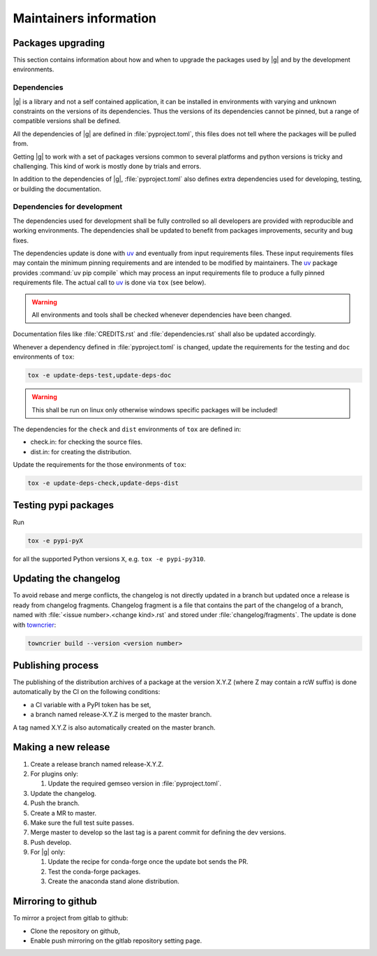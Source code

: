 ..
   Copyright 2021 IRT Saint Exupéry, https://www.irt-saintexupery.com

   This work is licensed under the Creative Commons Attribution-ShareAlike 4.0
   International License. To view a copy of this license, visit
   http://creativecommons.org/licenses/by-sa/4.0/ or send a letter to Creative
   Commons, PO Box 1866, Mountain View, CA 94042, USA.

.. _pypi: https://pypi.org
.. _anaconda: https://anaconda.org
.. _conda-forge: https://conda-forge.org
.. _pre-commit: https://pre-commit.com
.. _uv: https://docs.astral.sh/uv/

Maintainers information
=======================

Packages upgrading
------------------

This section contains information about how and when to upgrade
the packages used by |g| and by the development environments.

Dependencies
~~~~~~~~~~~~

|g| is a library
and not a self contained application,
it can be installed in environments
with varying and unknown constraints
on the versions of its dependencies.
Thus the versions of its dependencies cannot be pinned,
but a range of compatible versions shall be defined.

All the dependencies of |g| are defined in :file:`pyproject.toml`,
this files does not tell where the packages will be pulled from.

Getting |g| to work with
a set of packages versions common to several platforms
and python versions is tricky and challenging.
This kind of work is mostly done by trials and errors.

In addition to the dependencies of |g|,
:file:`pyproject.toml` also defines extra dependencies
used for developing, testing, or building the documentation.

Dependencies for development
~~~~~~~~~~~~~~~~~~~~~~~~~~~~

The dependencies used for development shall be fully controlled
so all developers are provided
with reproducible and working environments.
The dependencies shall be updated
to benefit from packages improvements,
security and bug fixes.

The dependencies update is done with `uv`_
and eventually from input requirements files.
These input requirements files may contain
the minimum pinning requirements
and are intended to be modified by maintainers.
The `uv`_ package provides :command:`uv pip compile`
which may process an input requirements file
to produce a fully pinned requirements file.
The actual call to `uv`_ is done via ``tox`` (see below).

.. warning::

   All environments and tools shall be checked
   whenever dependencies have been changed.

Documentation files like :file:`CREDITS.rst`
and :file:`dependencies.rst` shall also be updated accordingly.

Whenever a dependency defined in :file:`pyproject.toml` is changed,
update the requirements for the testing and ``doc`` environments of ``tox``:

.. _update-deps:

.. code-block:: shell

    tox -e update-deps-test,update-deps-doc

.. warning::

   This shall be run on linux only otherwise windows specific packages will be included!

The dependencies for the ``check`` and ``dist`` environments of ``tox``
are defined in:

- check.in: for checking the source files.
- dist.in: for creating the distribution.

Update the requirements for the those environments of ``tox``:

.. code-block:: shell

    tox -e update-deps-check,update-deps-dist

Testing pypi packages
---------------------

Run

.. code-block:: shell

   tox -e pypi-pyX

for all the supported Python versions ``X``, e.g. ``tox -e pypi-py310``.

Updating the changelog
----------------------

To avoid rebase and merge conflicts,
the changelog is not directly updated in a branch
but updated once a release is ready from changelog fragments.
Changelog fragment is a file that contains the part of the changelog of a branch,
named with :file:`<issue number>.<change kind>.rst`
and stored under :file:`changelog/fragments`.
The update is done with `towncrier <https://github.com/twisted/towncrier>`_:

.. code-block:: shell

   towncrier build --version <version number>

Publishing process
------------------

The publishing of the distribution archives of a package at the version X.Y.Z
(where Z may contain a rcW suffix)
is done automatically by the CI on the following conditions:

- a CI variable with a PyPI token has be set,
- a branch named release-X.Y.Z is merged to the master branch.

A tag named X.Y.Z is also automatically created on the master branch.

Making a new release
--------------------

#. Create a release branch named release-X.Y.Z.
#. For plugins only:

   #. Update the required gemseo version in :file:`pyproject.toml`.

#. Update the changelog.
#. Push the branch.
#. Create a MR to master.
#. Make sure the full test suite passes.
#. Merge master to develop so the last tag is a parent commit for defining the dev versions.
#. Push develop.
#. For |g| only:

   #. Update the recipe for conda-forge once the update bot sends the PR.
   #. Test the conda-forge packages.
   #. Create the anaconda stand alone distribution.

Mirroring to github
-------------------

To mirror a project from gitlab to github:

- Clone the repository on github,
- Enable push mirroring on the gitlab repository setting page.
